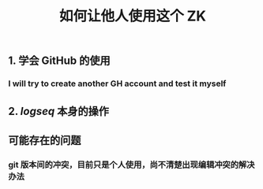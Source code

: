 :PROPERTIES:
:ID:       7e6b8962-09af-4d71-a73d-6f1d4e23cbf5
:LAST_MODIFIED: [2021-08-07 Sat 14:00]
:END:
#+TITLE: 如何让他人使用这个 ZK
#+filetags: casdu

** 1. 学会 GitHub 的使用
*** I will try to create another GH account and test it myself
** 2. [[logseq]] 本身的操作
** 可能存在的问题
*** git 版本间的冲突，目前只是个人使用，尚不清楚出现编辑冲突的解决办法
